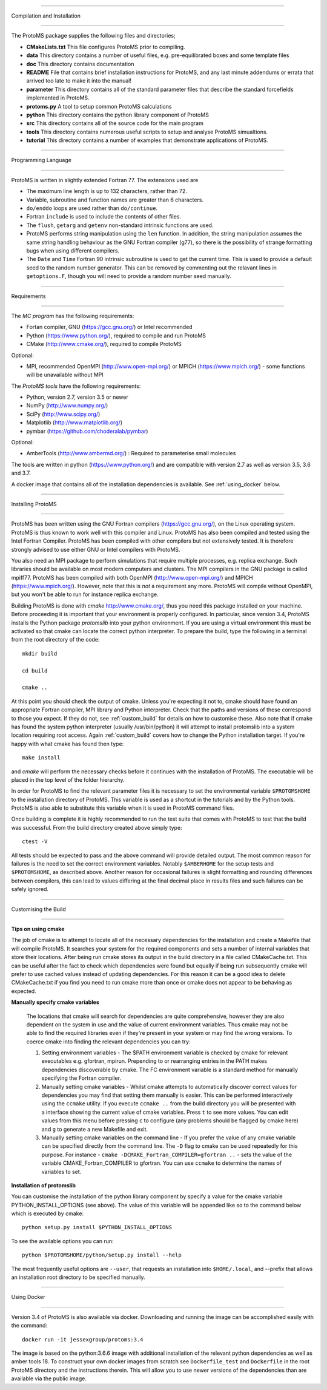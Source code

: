 *****************************

Compilation and Installation

*****************************


The ProtoMS package supplies the following files and directories;


* **CMakeLists.txt** This file configures ProtoMS prior to compiling.


* **data** This directory contains a number of useful files, e.g. pre-equilibrated boxes and some template files


* **doc** This directory contains documentation


* **README** File that contains brief installation instructions for ProtoMS, and any last minute addendums or errata that arrived too late to make it into the manual!


* **parameter** This directory contains all of the standard parameter files that describe the standard forcefields implemented in ProtoMS.


* **protoms.py** A tool to setup common ProtoMS calculations


* **python** This directory contains the python library component of ProtoMS


* **src** This directory contains all of the source code for the main program


* **tools** This directory contains numerous useful scripts to setup and analyse ProtoMS simualtions.


* **tutorial** This directory contains a number of examples that demonstrate applications of ProtoMS.



.. _fortran77:


====================

Programming Language

====================


ProtoMS is written in slightly extended Fortran 77. The extensions used are


* The maximum line length is up to 132 characters, rather than 72.


* Variable, subroutine and function names are greater than 6 characters.


* ``do/enddo`` loops are used rather than ``do/continue``.


* Fortran ``include`` is used to include the contents of other files.


* The ``flush``, ``getarg`` and ``getenv`` non-standard intrinsic functions are used.


* ProtoMS performs string manipulation using the ``len`` function. In addition, the string manipulation assumes the same string handling behaviour as the GNU Fortran compiler (g77), so there is the possibility of strange formatting bugs when using different compilers.


* The ``Date`` and ``Time`` Fortran 90 intrinsic subroutine is used to get the current time. This is used to provide a default seed to the random number generator. This can be removed by commenting out the relavant lines in ``getoptions.F``, though you will need to provide a random number seed manually.


=================

Requirements

=================


The *MC program* has the following requirements:


* Fortan compiler, GNU (https://gcc.gnu.org/) or Intel recommended

* Python (https://www.python.org/), required to compile and run ProtoMS

* CMake (http://www.cmake.org/), required to compile ProtoMS


Optional:


* MPI, recommended OpenMPI (http://www.open-mpi.org/) or MPICH (https://www.mpich.org/) - some functions will be unavailable without MPI



The *ProtoMS tools* have the following requirements:


* Python, version 2.7, version 3.5 or newer

* NumPy (http://www.numpy.org/)

* SciPy (http://www.scipy.org/)

* Matplotlib (http://www.matplotlib.org/)

* pymbar (https://github.com/choderalab/pymbar)


Optional:


* AmberTools (http://www.ambermd.org/)          : Required to parameterise small molecules

The tools are written in python (https://www.python.org/) and are compatible with version 2.7 as well as version 3.5, 3.6 and 3.7.


A docker image that contains all of the installation dependencies is available. See :ref:`using_docker` below.


==================

Installing ProtoMS

==================


ProtoMS has been written using the GNU Fortran compilers (https://gcc.gnu.org/), on the Linux operating system. ProtoMS is thus known to work well with this compiler and Linux. ProtoMS has also been compiled and tested using the Intel Fortran Compiler. ProtoMS has been compiled with other compilers but not extensively tested. It is therefore strongly advised to use either GNU or Intel compilers with ProtoMS.


You also need an MPI package to perform simulations that require multiple processes, e.g. replica exchange. Such libraries should be available on most modern computers and clusters. The MPI compilers in the GNU package is called mpiff77. ProtoMS has been compiled with both OpenMPI (http://www.open-mpi.org/) and MPICH (https://www.mpich.org/). However, note that this is *not* a requirement any more. ProtoMS will compile without OpenMPI, but you won't be able to run for instance replica exchange.


Building ProtoMS is done with *cmake* http://www.cmake.org/, thus you need this package installed on your machine. Before proceeding it is important that your environment is properly configured. In particular, since version 3.4, ProtoMS installs the Python package *protomslib* into your python environment. If you are using a virtual environment this must be activated so that cmake can locate the correct python interpreter. To prepare the build, type the following in a terminal from the root directory of the code::


  mkdir build

  cd build

  cmake ..


At this point you should check the output of cmake. Unless you're expecting it not to, cmake should have found an appropriate Fortran compiler,  MPI library and Python interpreter. Check that the paths and versions of these correspond to those you expect. If they do not, see :ref:`custom_build` for details on how to customise these. Also note that if cmake has found the system python interpreter (usually /usr/bin/python) it will attempt to install protomslib into a system location requiring root access. Again :ref:`custom_build` covers how to change the Python installation target. If you're happy with what cmake has found then type::


  make install


and *cmake* will perform the necessary checks before it continues with the installation of ProtoMS. The executable will be placed in the top level of the folder hierarchy.


In order for ProtoMS to find the relevant parameter files it is necessary to set the environmental variable ``$PROTOMSHOME`` to the installation directory of ProtoMS. This variable is used as a shortcut in the tutorials and by the Python tools. ProtoMS is also able to substitute this variable when it is used in ProtoMS command files.


Once building is complete it is highly recommended to run the test suite that comes with ProtoMS to test that the build was successful. From the build directory created above simply type::


  ctest -V


All tests should be expected to pass and the above command will provide detailed output. The most common reason for failures is the need to set the correct environment variables. Notably ``$AMBERHOME`` for the setup tests and ``$PROTOMSHOME``, as described above. Another reason for occasional failures is slight formatting and rounding differences between compilers, this can lead to values differing at the final decimal place in results files and such failures can be safely ignored.


.. _custom_build:


======================

Customising the Build

======================


**Tips on using cmake**


The job of cmake is to attempt to locate all of the necessary dependencies for the installation and create a Makefile that will compile ProtoMS. It searches your system for the required components and sets a number of internal variables that store their locations. After being run cmake stores its output in the build directory in a file called CMakeCache.txt. This can be useful after the fact to check which dependencies were found but equally if being run subsequently cmake will prefer to use cached values instead of updating dependencies. For this reason it can be a good idea to delete CMakeCache.txt if you find you need to run cmake more than once or cmake does not appear to be behaving as expected.


**Manually specify cmake variables**


 The locations that cmake will search for dependencies are quite comprehensive, however they are also dependent on the system in use and the value of current environment variables. Thus cmake may not be able to find the required libraries even if they're present in your system or may find the wrong versions. To coerce cmake into finding the relevant dependencies you can try:


 1. Setting environment variables - The $PATH environment variable is checked by cmake for relevant executables e.g. gfortran, mpirun. Prepending to or rearranging entries in the PATH makes dependencies discoverable by cmake. The FC environment variable is a standard method for manually specifying the Fortran compiler.

 2. Manually setting cmake variables - Whilst cmake attempts to automatically discover correct values for dependencies you may find that setting them manually is easier. This can be performed interactively using the ``ccmake`` utility. If you execute ``ccmake ..`` from the build directory you will be presented with a interface showing the current value of cmake variables. Press ``t`` to see more values. You can edit values from this menu before pressing ``c`` to configure (any problems should be flagged by cmake here) and ``g`` to generate a new Makefile and exit.

 3. Manually setting cmake variables on the command line - If you prefer the value of any cmake variable can be specified directly from the command line. The ``-D`` flag to cmake can be used repeatedly for this purpose. For instance - ``cmake -DCMAKE_Fortran_COMPILER=gfortran ..`` - sets the value of the  variable CMAKE_Fortran_COMPILER to gfortran. You can use ``ccmake`` to determine the names of variables to set.

  

**Installation of protomslib**


You can customise the installation of the python library component by specify a value for the cmake variable PYTHON_INSTALL_OPTIONS (see above). The value of this variable will be appended like so to the command below which is executed by cmake::


  python setup.py install $PYTHON_INSTALL_OPTIONS


To see the available options you can run::


  python $PROTOMSHOME/python/setup.py install --help


The most frequently useful options are ``--user``, that requests an installation into ``$HOME/.local``, and --prefix that allows an installation root directory to be specified manually.


.. _using_docker:


============

Using Docker

============


Version 3.4 of ProtoMS is also available via docker. Downloading and running the image can be accomplished easily with the command::


  docker run -it jessexgroup/protoms:3.4


The image is based on the python:3.6.6 image with additional installation of the relevant python dependencies as well as amber tools 18. To construct your own docker images from scratch see ``Dockerfile_test`` and ``Dockerfile`` in the root ProtoMS directory and the instructions therein. This will allow you to use newer versions of the dependencies than are available via the public image.
